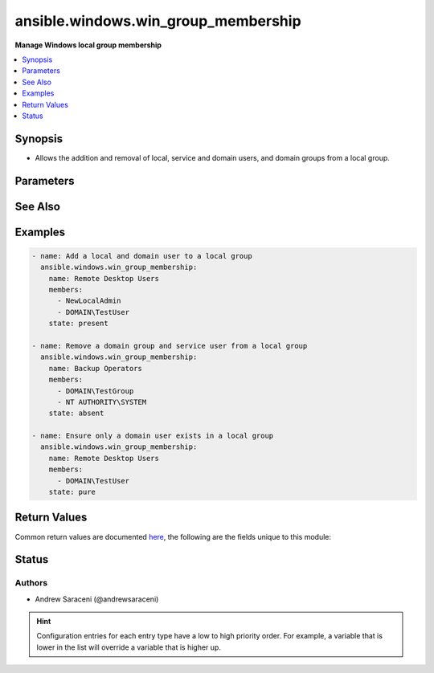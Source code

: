 .. _ansible.windows.win_group_membership_module:


************************************
ansible.windows.win_group_membership
************************************

**Manage Windows local group membership**



.. contents::
   :local:
   :depth: 1


Synopsis
--------
- Allows the addition and removal of local, service and domain users, and domain groups from a local group.




Parameters
----------

.. raw:: html

    <table  border=0 cellpadding=0 class="documentation-table">
        <tr>
            <th colspan="1">Parameter</th>
            <th>Choices/<font color="blue">Defaults</font></th>
                        <th width="100%">Comments</th>
        </tr>
                    <tr>
                                                                <td colspan="1">
                    <div class="ansibleOptionAnchor" id="parameter-"></div>
                    <b>members</b>
                    <a class="ansibleOptionLink" href="#parameter-" title="Permalink to this option"></a>
                    <div style="font-size: small">
                        <span style="color: purple">list</span>
                                                 / <span style="color: red">required</span>                    </div>
                                    </td>
                                <td>
                                                                                                                                                            </td>
                                                                <td>
                                            <div>A list of members to ensure are present/absent from the group.</div>
                                            <div>Accepts local users as .\username, and SERVERNAME\username.</div>
                                            <div>Accepts domain users and groups as DOMAIN\username and username@DOMAIN.</div>
                                            <div>Accepts service users as NT AUTHORITY\username.</div>
                                            <div>Accepts all local, domain and service user types as username, favoring domain lookups when in a domain.</div>
                                                        </td>
            </tr>
                                <tr>
                                                                <td colspan="1">
                    <div class="ansibleOptionAnchor" id="parameter-"></div>
                    <b>name</b>
                    <a class="ansibleOptionLink" href="#parameter-" title="Permalink to this option"></a>
                    <div style="font-size: small">
                        <span style="color: purple">string</span>
                                                 / <span style="color: red">required</span>                    </div>
                                    </td>
                                <td>
                                                                                                                                                            </td>
                                                                <td>
                                            <div>Name of the local group to manage membership on.</div>
                                                        </td>
            </tr>
                                <tr>
                                                                <td colspan="1">
                    <div class="ansibleOptionAnchor" id="parameter-"></div>
                    <b>state</b>
                    <a class="ansibleOptionLink" href="#parameter-" title="Permalink to this option"></a>
                    <div style="font-size: small">
                        <span style="color: purple">string</span>
                                                                    </div>
                                    </td>
                                <td>
                                                                                                                            <ul style="margin: 0; padding: 0"><b>Choices:</b>
                                                                                                                                                                <li>absent</li>
                                                                                                                                                                                                <li><div style="color: blue"><b>present</b>&nbsp;&larr;</div></li>
                                                                                                                                                                                                <li>pure</li>
                                                                                    </ul>
                                                                            </td>
                                                                <td>
                                            <div>Desired state of the members in the group.</div>
                                            <div>When <code>state</code> is <code>pure</code>, only the members specified will exist, and all other existing members not specified are removed.</div>
                                                        </td>
            </tr>
                        </table>
    <br/>



See Also
--------

.. seealso::

   :ref:`community.windows.win_domain_group_module`
      The official documentation on the **community.windows.win_domain_group** module.
   :ref:`ansible.windows.win_domain_membership_module`
      The official documentation on the **ansible.windows.win_domain_membership** module.
   :ref:`ansible.windows.win_group_module`
      The official documentation on the **ansible.windows.win_group** module.


Examples
--------

.. code-block:: yaml+jinja

    
    - name: Add a local and domain user to a local group
      ansible.windows.win_group_membership:
        name: Remote Desktop Users
        members:
          - NewLocalAdmin
          - DOMAIN\TestUser
        state: present

    - name: Remove a domain group and service user from a local group
      ansible.windows.win_group_membership:
        name: Backup Operators
        members:
          - DOMAIN\TestGroup
          - NT AUTHORITY\SYSTEM
        state: absent

    - name: Ensure only a domain user exists in a local group
      ansible.windows.win_group_membership:
        name: Remote Desktop Users
        members:
          - DOMAIN\TestUser
        state: pure




Return Values
-------------
Common return values are documented `here <https://docs.ansible.com/ansible/latest/reference_appendices/common_return_values.html#common-return-values>`_, the following are the fields unique to this module:

.. raw:: html

    <table border=0 cellpadding=0 class="documentation-table">
        <tr>
            <th colspan="1">Key</th>
            <th>Returned</th>
            <th width="100%">Description</th>
        </tr>
                    <tr>
                                <td colspan="1">
                    <div class="ansibleOptionAnchor" id="return-"></div>
                    <b>added</b>
                    <a class="ansibleOptionLink" href="#return-" title="Permalink to this return value"></a>
                    <div style="font-size: small">
                      <span style="color: purple">list</span>
                                          </div>
                                    </td>
                <td>success and <code>state</code> is <code>present</code></td>
                <td>
                                                                        <div>A list of members added when <code>state</code> is <code>present</code> or <code>pure</code>; this is empty if no members are added.</div>
                                                                <br/>
                                            <div style="font-size: smaller"><b>Sample:</b></div>
                                                <div style="font-size: smaller; color: blue; word-wrap: break-word; word-break: break-all;">[&#x27;SERVERNAME\\NewLocalAdmin&#x27;, &#x27;DOMAIN\\TestUser&#x27;]</div>
                                    </td>
            </tr>
                                <tr>
                                <td colspan="1">
                    <div class="ansibleOptionAnchor" id="return-"></div>
                    <b>members</b>
                    <a class="ansibleOptionLink" href="#return-" title="Permalink to this return value"></a>
                    <div style="font-size: small">
                      <span style="color: purple">list</span>
                                          </div>
                                    </td>
                <td>success</td>
                <td>
                                                                        <div>A list of all local group members at completion; this is empty if the group contains no members.</div>
                                                                <br/>
                                            <div style="font-size: smaller"><b>Sample:</b></div>
                                                <div style="font-size: smaller; color: blue; word-wrap: break-word; word-break: break-all;">[&#x27;DOMAIN\\TestUser&#x27;, &#x27;SERVERNAME\\NewLocalAdmin&#x27;]</div>
                                    </td>
            </tr>
                                <tr>
                                <td colspan="1">
                    <div class="ansibleOptionAnchor" id="return-"></div>
                    <b>name</b>
                    <a class="ansibleOptionLink" href="#return-" title="Permalink to this return value"></a>
                    <div style="font-size: small">
                      <span style="color: purple">string</span>
                                          </div>
                                    </td>
                <td>always</td>
                <td>
                                                                        <div>The name of the target local group.</div>
                                                                <br/>
                                            <div style="font-size: smaller"><b>Sample:</b></div>
                                                <div style="font-size: smaller; color: blue; word-wrap: break-word; word-break: break-all;">Administrators</div>
                                    </td>
            </tr>
                                <tr>
                                <td colspan="1">
                    <div class="ansibleOptionAnchor" id="return-"></div>
                    <b>removed</b>
                    <a class="ansibleOptionLink" href="#return-" title="Permalink to this return value"></a>
                    <div style="font-size: small">
                      <span style="color: purple">list</span>
                                          </div>
                                    </td>
                <td>success and <code>state</code> is <code>absent</code></td>
                <td>
                                                                        <div>A list of members removed when <code>state</code> is <code>absent</code> or <code>pure</code>; this is empty if no members are removed.</div>
                                                                <br/>
                                            <div style="font-size: smaller"><b>Sample:</b></div>
                                                <div style="font-size: smaller; color: blue; word-wrap: break-word; word-break: break-all;">[&#x27;DOMAIN\\TestGroup&#x27;, &#x27;NT AUTHORITY\\SYSTEM&#x27;]</div>
                                    </td>
            </tr>
                        </table>
    <br/><br/>


Status
------


Authors
~~~~~~~

- Andrew Saraceni (@andrewsaraceni)


.. hint::
    Configuration entries for each entry type have a low to high priority order. For example, a variable that is lower in the list will override a variable that is higher up.
